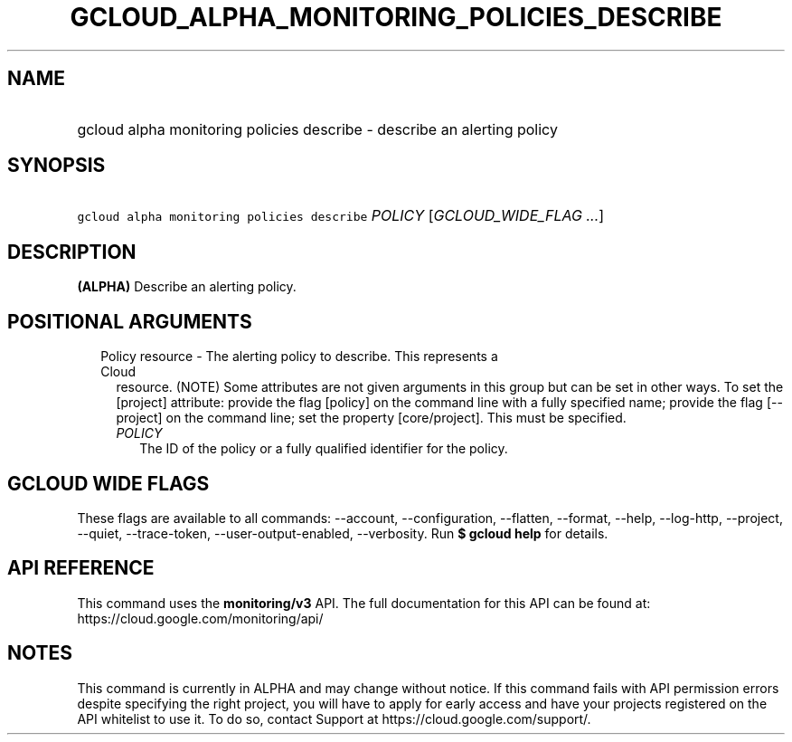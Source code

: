 
.TH "GCLOUD_ALPHA_MONITORING_POLICIES_DESCRIBE" 1



.SH "NAME"
.HP
gcloud alpha monitoring policies describe \- describe an  alerting policy



.SH "SYNOPSIS"
.HP
\f5gcloud alpha monitoring policies describe\fR \fIPOLICY\fR [\fIGCLOUD_WIDE_FLAG\ ...\fR]



.SH "DESCRIPTION"

\fB(ALPHA)\fR Describe an alerting policy.



.SH "POSITIONAL ARGUMENTS"

.RS 2m
.TP 2m

Policy resource \- The alerting policy to describe. This represents a Cloud
resource. (NOTE) Some attributes are not given arguments in this group but can
be set in other ways. To set the [project] attribute: provide the flag [policy]
on the command line with a fully specified name; provide the flag [\-\-project]
on the command line; set the property [core/project]. This must be specified.

.RS 2m
.TP 2m
\fIPOLICY\fR
The ID of the policy or a fully qualified identifier for the policy.


.RE
.RE
.sp

.SH "GCLOUD WIDE FLAGS"

These flags are available to all commands: \-\-account, \-\-configuration,
\-\-flatten, \-\-format, \-\-help, \-\-log\-http, \-\-project, \-\-quiet,
\-\-trace\-token, \-\-user\-output\-enabled, \-\-verbosity. Run \fB$ gcloud
help\fR for details.



.SH "API REFERENCE"

This command uses the \fBmonitoring/v3\fR API. The full documentation for this
API can be found at: https://cloud.google.com/monitoring/api/



.SH "NOTES"

This command is currently in ALPHA and may change without notice. If this
command fails with API permission errors despite specifying the right project,
you will have to apply for early access and have your projects registered on the
API whitelist to use it. To do so, contact Support at
https://cloud.google.com/support/.

